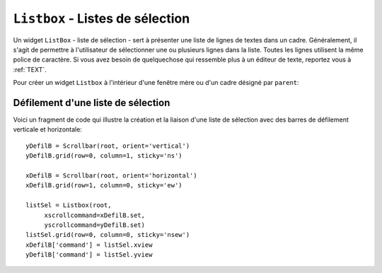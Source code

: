 .. _LISTBOX:

*********************************
``Listbox`` - Listes de sélection
*********************************

Un widget ``ListBox`` - liste de sélection - sert à présenter une liste de lignes de textes dans un cadre. Généralement, il s'agit de permettre à l'utilisateur de sélectionner une ou plusieurs lignes dans la liste. Toutes les lignes utilisent la même police de caractère. Si vous avez besoin de quelquechose qui ressemble plus à un éditeur de texte, reportez vous à :ref:`TEXT`.

.. image:: img/listbox.png
        :align: center

Pour créer un widget ``Listbox`` à l'intérieur d'une fenêtre mère ou d'un cadre désigné par ``parent``:

.. py:class:: Listbox(parent, option, ...)

        Ce constructeur retourne la nouvelle liste de sélection créée. Ses options incluent:

        :arg activestyle:
                Cette option sert à préciser l'apparence de la ligne active. Elle peut prendre l'une de ces valeurs: ``'underline'`` - la ligne active est souslignée (valeur par défaut) ; ``'dotbox'`` - La ligne active est mise en valeur par une ligne pointillée ; ``'none'`` - aucune mise en valeur.
        :arg bg: 
                (ou **background**) La couleur de fond de la liste de sélection.
        :arg bd: 
                (ou **borderwidth**) La largeur de la bordure de la liste de sélection. 2 pixels par défaut. Pour les valeurs possibles, voir :ref:`dimensions`.
        :arg cursor: 
                La cursor utilisée lorsque la souris survole le widget. Voir :ref:`pointeurs`.
        :arg disabledforeground: 
                La couleur du texte lorsque l'état du widget est ``'disabled'``.
        :arg exportselection: 
                Par défaut, l'utilisateur peut sélectionner le texte à la souris qui est alors copier dans le presse-papier. Pour désactiver ce comportement, utiliser ``exportselection=0``.
        :arg font: 
                La police de caractère utilisée pour le texte de la liste de sélection. Voir :ref:`polices`.
        :arg fg: 
                (ou **foreground**) La couleur utilisée pour le texte. Voir :ref:`couleurs`.
        :arg height: 
                Nombre de lignes (pas en pixels!) montrées dans la liste de sélection. 10 par défaut.
        :arg highlightbackground: 
                Couleur de la ligne de focus lorsque le widget ne l'a pas. Voir :ref:`FOCUS`.
        :arg highlightcolor: 
                Couleur de la ligne de focus lorsque le widget l'obtient.
        :arg highlightthickness: 
                Épaisseur de la ligne de focus.
        :arg listvariable:
                Une ``StringVar`` qui est associée à la liste de sélection dans son ensemble (Voir :ref:`CTRLVARIABLES`). L'appel de la méthode ``get()`` de cette variable de contrôle retourne une chaîne de la forme ``"('t0', 't1', ...)"`` où chaque ti est le contenu d'une ligne de la boîte de sélection. Pour modifier toutes les lignes de la boîte, appelez la méthode ``set(s)`` sur la variable de contrôle, où s est une chaîne qui contient les valeurs de chaque ligne séparées avec des espaces. Par exemple, si ``listCon`` est une ``StringVar`` associé à l'option **listvariable** d'une boîte de sélection, l'appel ``listCon.set('un deux trois')`` remplira la boîte avec trois lignes et l'appel ``listCon.get()`` retournera ``"('un', 'deux', 'trois')"``.
        :arg relief: 
                Sert à régler le relief de la bordure. ``'sunken'`` par défaut. Pour d'autres valeurs, voir :ref:`reliefs`.
        :arg selectbackground: 
                La couleur de fond utilisée pour les lignes sélectionnées.
        :arg selectborderwidth: 
                L'épaisseur de la bordure des lignes de texte sélectionnées. 0 par défaut. Elle est utilisée pour produire un effet de relief ``'raised'`` plus ou moins fort autour du texte sélectionné (Voir :ref:`reliefs`).
        :arg selectforeground: 
                La couleur du texte sélectionné.
        :arg selectmode:
                Détermine le nombre d'items qu'il est possible de sélectionner et la gestion du cliquer-glisser sur la sélection. ``'browse'`` -  Valeur par défaut, le cliquer-glisser modifie la sélection. ``'single'`` - Une seule ligne peut être sélectionnée et il n'est pas possible de déplacer la sélection par cliquer-glisser. ``'multiple'`` - Vous pouvez sélectionner plusieurs lignes à la fois. Le fait de cliquer sur une ligne déjà sélectionnée la déselectionne et vice versa. ``'extended'`` - vous pouvez sélectionner des lignes adjacentes par cliquer-glisser. 
        :arg state:
                Par défaut, une liste de sélection est dans l'état ``'normal'``. Pour désactiver la liste relativement à la souris, mettre la valeur ``'disabled'``.
        :arg takefocus: 
                Ce widget obtient le focus normalement. Mettre 0 pour sortir ce widget de la liste de «traversée du focus». Voir :ref:`FOCUS`.
        :arg width: 
                La largeur du widget mesurée en caractères (non en pixels). La largeur effective est basée sur la largeur moyenne des caractères de la fonte utilisée. 20 par défaut.
        :arg xscrollcommand: 
                Si vous souhaitez que l'utilisateur puisse faire défiler la liste horizontalement, vous pouvez lier votre liste de sélection à une barre de défilement horizontale. Configurer cette option avec la méthode ``set()`` de la barre de défilement. Voir :ref:`defilsellist` pour plus d'informations.
        :arg yscrollcommand: 
                Similaire à l'option précédente mais pour un défilement vertical.

        Les méthodes des listes de sélection utilisent fréquement des index:

        * Si vous utilisez un entier comme index, il se rapporte à la ligne de la liste de sélection qui possède cet index, en comptant à partir de 0.

        * L'index ``'end'`` correspond à la dernière ligne de la liste de sélection.

        * L'index ``'active'`` correspond à la ligne sélectionnée. Si la liste de sélection permet la multisélection, il correspond à la dernière ligne sélectionnée.

        * Un index de la forme ``'@x,y'`` correspond à la ligne qui est la plus proche du point de coordonnées (x,y) relativement au coin supérieur gauche du widget.

        Les méthodes des listes de sélection incluent:

        .. hlist::
                :columns: 4

                * :py:meth:`~Listbox.activate`
                * :py:meth:`~Listbox.bbox`
                * :py:meth:`~Listbox.curselection`
                * :py:meth:`~Listbox.delete`
                * :py:meth:`~Listbox.get`
                * :py:meth:`~Listbox.index`
                * :py:meth:`~Listbox.insert`
                * :py:meth:`~Listbox.itemcget`
                * :py:meth:`~Listbox.itemconfig`
                * :py:meth:`~Listbox.nearest`
                * :py:meth:`~Listbox.scan_dragto`
                * :py:meth:`~Listbox.scan_mark`
                * :py:meth:`~Listbox.see`
                * :py:meth:`~Listbox.selection_anchor`
                * :py:meth:`~Listbox.selection_clear`
                * :py:meth:`~Listbox.selection_includes`
                * :py:meth:`~Listbox.selection_set`
                * :py:meth:`~Listbox.size`
                * :py:meth:`~Listbox.xview`
                * :py:meth:`~Listbox.xview_moveto`
                * :py:meth:`~Listbox.xview_scroll`
                * :py:meth:`~Listbox.yview`
                * :py:meth:`~Listbox.yview_moveto`
                * :py:meth:`~Listbox.yview_scroll`

        .. py:method:: activate(index)

                Sélectionne la ligne ayant l'*index* indiqué.

        .. py:method:: bbox(index)

                Retourne la boîte englobante - *bounding box* - de la ligne ayant l'*index* indiqué sous la forme d'un tuple à 4 éléments ``(x, y, largeur, hauteur)``, où le pixel le plus en haut et à gauche de cette ligne est situé en ``(x,y)`` et la *largeur* et *hauteur* sont données en pixels. La *largeur* correspond à la partie de la ligne qui contient le texte.

                Si la ligne de numéro *index* n'est pas visible, cette méthode retourne ``None``. Si elle est partiellement visible, la boîte englobante peut excéder la zone visible.

        .. py:method:: curselection()

                Retourne un tuple qui contient les numéros ou index de la ou des lignes sélectionnées, en comptant à partir de 0. Si aucune ligne n'est sélectionnée, le tuple est vide.

        .. py:method:: delete(debut, fin=None)

                Supprime les lignes dont les indices sont dans l'intervalle [*debut*, *fin*] (extrémités incluses). Si le deuxième argument est omis, seule la ligne d'index *debut* est supprimée.

        .. py:method:: get(debut, fin=None)

                Retourne un tuple qui contient les textes des lignes dont les indices appartiennent à l'intervalle [*deb*, *fin*]. Si le deuxième argument est omis, seul le texte de la ligne d'indice *debut* est retourné.

        .. py:method:: index(i)

                Si c'est possible, positionne la partie visible de la liste de sélection de telle sorte qui la ligne numéro *i* soit tout en haut de la liste.

        .. py:method:: insert(index, *elements)

                Insert une ou plusieurs lignes (autant que d'*éléments* fournis après le premier argument) dans la liste avant la ligne de numéro *index*. Utiliser ``'end'`` comme premier argument si vous souhaitez ajouter de nouvelles lignes à la fin de la liste.

        .. py:method:: itemcget(index, option)

                Retourne l'une des valeurs d'option de la ligne de numéro *index* de la liste. Pour les options possibles, voir la méthode ``itemconfig()`` ci-dessous. Si l'option donnée n'a pas été configurée pour la ligne indiquée, la valeur de retour est une chaîne vide.

        .. py:method:: itemconfig(index, option=value, ...)

                Modifie une ou des options de configuration de la ligne de numéro *index*. Les options incluent:

                :arg background:
                        La couleur de fond de la ligne.
                :arg foreground:
                        La couleur du texte de la ligne.
                :arg selectbackground:
                        La couleur de fond utilisée lorsque la ligne est sélectionnée.
                :arg selectforeground:
                        La couleur du texte utilisée lorsque la ligne est sélectionnée.

        .. py:method:: nearest(y)

                Retourne l'index de la ligne visible la plus proche du niveau *y* (vertical) exprimé en pixels relativement au bord supérieur du widget.

        .. py:method:: scan_dragto(x, y)

                Voir la méthode ``scan_mark()`` ci-dessous. 

        .. py:method:: scan_mark(x, y)

                Utilisez cette méthode pour implémenter le défilement rapide de la liste de sélection à la souris. Pour réaliser cette fonctionnalité, lier un événement «appui sur l'un des boutons de la souris» à un gestionnaire qui se chargera d'appeler la méthode ``scan_mark()`` à la position courante de la souris. Ensuite, lier l'événement «déplacement de la souris» (*Motion*) à un gestionnaire qui appelera ``scan_dragto()`` avec la position courante de la souris. La liste de sélection défilera alors à un rythme proportionnel à la distance qui sépare la position enregisrée par ``scan_mark`` et la position courante.

        .. py:method:: see(index)

                Ajuste la position de la liste de sélection de telle sorte que la ligne de numéro *index* soit visible.

        .. py:method:: selection_anchor(index)

                Positionne l'«ancre de sélection» sur la ligne de numéro *index*. Une fois que cette ancre a été positionnée, vous pouvez y faire référence en utilisant l'index spécial ``'anchor'``.

                Par exemple, si votre liste est ``lbox``, ces instructions sélectionnerons les lignes 3, 4 et 5:

                ::

                        lbox.selection_anchor(3)
                        lbox.selection_set(tk.ANCHOR,5)


        .. py:method:: selection_clear(debut, fin=None)

                Déselectionne toutes les lignes dont les index appartiennent à l'intervalle [*debut*, *fin*]. Si le second argument est omis, seule la ligne de numéro *debut* est déselectionnée.

        .. py:method:: selection_includes(index)

                Retourne 1 si la ligne d'index donné est sélectionnée et retourne 0 autrement.

        .. py:method:: selection_set(debut, fin=None)

                Sélectionne toute les lignes dont les index appartiennent à l'intervalle [*debut*, *fin*]. Si le deuxième argument est omis, seule la ligne d'index *debut* est sélectionnée.

        .. py:method:: size()

                Retourne le nombre de lignes de la liste de sélection.

        .. py:method:: xview()

                Pour faire défiler la liste horizontalement, configurez l'option *command* du widget barre de défilement horizontale avec cette méthode. Voir :ref:`defilsellist`.

        .. py:method:: xview_moveto(fraction)

                Fait défiler la liste de sélection horizontalement de telle sorte que le côté gauche de la *fraction* de sa ligne la plus longue soit placé contre le bord gauche de la zone visible. L'argument *fraction* appartient à l'intervalle [0,1].

        .. py:method:: xview_scroll(nombre, quoi)

                Fait défiler la liste de sélection horizontalement. Pour l'argument *quoi*, utiliser soit ``'units'`` pour un défilement d'unité «un caractère», ou ``'pages'`` pour un défilement où l'unité est la «largeur effective de la liste de sélection». L'argument *nombre* indique le nombre d'unités du défilement: les valeurs négatives font défiler vers la droite, les positives vers la gauche.

        .. py:method:: yview()

                Similaire à la méthode ``xview()``, mais pour un défilement vertical.

        .. py:method:: yview_moveto(fraction)

                Similaire à la méthode ``xview_moveto()`` pour un défilement vertical.

        .. py:method:: yview_scroll(nombre, quoi)

                Similaire à la méthode ``xview_scroll()`` mais pour un défilement vertical. ``'units'`` se réfère à l'unité «ligne» et ``'pages'`` à l'unité «hauteur visible de la liste».

.. _defilsellist:

Défilement d'une liste de sélection
===================================

Voici un fragment de code qui illustre la création et la liaison d'une liste de sélection avec des barres de défilement verticale et horizontale::

    yDefilB = Scrollbar(root, orient='vertical')
    yDefilB.grid(row=0, column=1, sticky='ns')

    xDefilB = Scrollbar(root, orient='horizontal')
    xDefilB.grid(row=1, column=0, sticky='ew')

    listSel = Listbox(root,
         xscrollcommand=xDefilB.set,
         yscrollcommand=yDefilB.set)
    listSel.grid(row=0, column=0, sticky='nsew')
    xDefilB['command'] = listSel.xview
    yDefilB['command'] = listSel.yview

